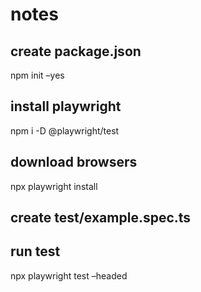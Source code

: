 * notes
** create package.json
 npm init --yes
** install playwright
 npm i -D @playwright/test
** download browsers
 npx playwright install
** create test/example.spec.ts
** run test
npx playwright test --headed

